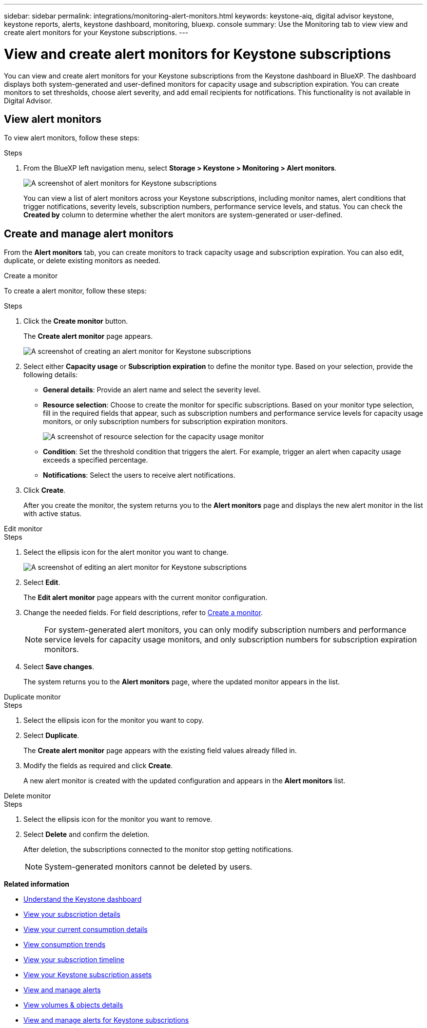---
sidebar: sidebar
permalink: integrations/monitoring-alert-monitors.html
keywords: keystone-aiq, digital advisor keystone, keystone reports, alerts, keystone dashboard, monitoring, bluexp. console
summary: Use the Monitoring tab to view view and create alert monitors for your Keystone subscriptions.
---

= View and create alert monitors for Keystone subscriptions
:hardbreaks:
:nofooter:
:icons: font
:linkattrs:
:imagesdir: ../media/

[.lead]
You can view and create alert monitors for your Keystone subscriptions from the Keystone dashboard in BlueXP. The dashboard displays both system-generated and user-defined monitors for capacity usage and subscription expiration. You can create monitors to set thresholds, choose alert severity, and add email recipients for notifications. This functionality is not available in Digital Advisor.

== View alert monitors

To view alert monitors, follow these steps:

.Steps
. From the BlueXP left navigation menu, select *Storage > Keystone > Monitoring > Alert monitors*.
+
image:monitoring-alert-monitors-default-view.png[A screenshot of alert monitors for Keystone subscriptions]
+
You can view a list of alert monitors across your Keystone subscriptions, including monitor names, alert conditions that trigger notifications, severity levels, subscription numbers, performance service levels, and status. You can check the *Created by* column to determine whether the alert monitors are system-generated or user-defined.

== Create and manage alert monitors

From the *Alert monitors* tab, you can create monitors to track capacity usage and subscription expiration. You can also edit, duplicate, or delete existing monitors as needed.

[role="tabbed-block"]
====
.Create a monitor
--
To create a alert monitor, follow these steps:

.Steps
. Click the *Create monitor* button.
+
The *Create alert monitor* page appears.
+
image:create-alert-monitor.png[A screenshot of creating an alert monitor for Keystone subscriptions]
. Select either *Capacity usage* or *Subscription expiration* to define the monitor type. Based on your selection, provide the following details:
+
* *General details*: Provide an alert name and select the severity level.
* *Resource selection*: Choose to create the monitor for specific subscriptions. Based on your monitor type selection, fill in the required fields that appear, such as subscription numbers and performance service levels for capacity usage monitors, or only subscription numbers for subscription expiration monitors.
//Choose to create the monitor for specific subscriptions or all subscriptions. Based on your monitor type selection, fill in the required fields that appear, such as subscription numbers and performance service levels for capacity usage monitors, or only subscription numbers for subscription expiration monitors.
+
image:resource-selection.png[A screenshot of resource selection for the capacity usage monitor]
* *Condition*: Set the threshold condition that triggers the alert. For example, trigger an alert when capacity usage exceeds a specified percentage.
* *Notifications*: Select the users to receive alert notifications.

. Click *Create*.
+
After you create the monitor, the system returns you to the *Alert monitors* page and displays the new alert monitor in the list with active status.
--

.Edit monitor
--

.Steps
. Select the ellipsis icon for the alert monitor you want to change.
+
image:edit-alert-monitor.png[A screenshot of editing an alert monitor for Keystone subscriptions]
. Select *Edit*.
+
The *Edit alert monitor* page appears with the current monitor configuration.
. Change the needed fields. For field descriptions, refer to link:../integrations/monitoring-alert-monitors.html#create-and-manage-alert-monitors[Create a monitor].
+
NOTE: For system-generated alert monitors, you can only modify subscription numbers and performance service levels for capacity usage monitors, and only subscription numbers for subscription expiration monitors.
. Select *Save changes*.
+
The system returns you to the *Alert monitors* page, where the updated monitor appears in the list.
--

.Duplicate monitor
--

.Steps
. Select the ellipsis icon for the monitor you want to copy.
. Select *Duplicate*.
+
The *Create alert monitor* page appears with the existing field values already filled in.
. Modify the fields as required and click *Create*.
+
A new alert monitor is created with the updated configuration and appears in the *Alert monitors* list.
--

.Delete monitor
--

.Steps
. Select the ellipsis icon for the monitor you want to remove.
. Select *Delete* and confirm the deletion.
+
After deletion, the subscriptions connected to the monitor stop getting notifications.
+
NOTE: System-generated monitors cannot be deleted by users.

--
====

*Related information*

* link:../integrations/dashboard-overview.html[Understand the Keystone dashboard]
* link:../integrations/subscriptions-tab.html[View your subscription details]
* link:../integrations/current-usage-tab.html[View your current consumption details]
* link:../integrations/consumption-tab.html[View consumption trends]
* link:../integrations/subscription-timeline.html[View your subscription timeline]
* link:../integrations/assets-tab.html[View your Keystone subscription assets]
* link:../integrations/monitoring-alerts.html[View and manage alerts]
* link:../integrations/volumes-objects-tab.html[View volumes & objects details]
* link:../integrations/monitoring-alerts.html[View and manage alerts for Keystone subscriptions]
